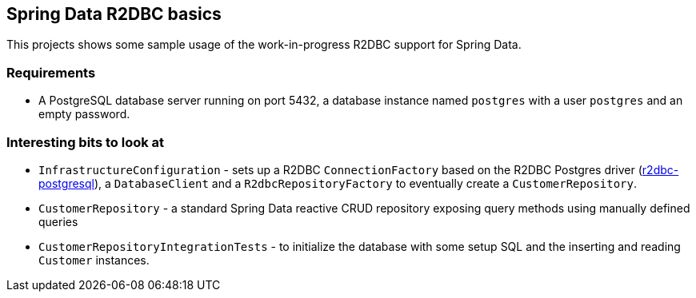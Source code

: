 == Spring Data R2DBC basics

This projects shows some sample usage of the work-in-progress R2DBC support for Spring Data.

=== Requirements

- A PostgreSQL database server running on port 5432, a database instance named `postgres` with a user `postgres` and an empty password.

=== Interesting bits to look at

- `InfrastructureConfiguration` - sets up a R2DBC `ConnectionFactory` based on the R2DBC Postgres driver (https://github.com/r2dbc/r2dbc-postgresql[r2dbc-postgresql]), a `DatabaseClient` and a `R2dbcRepositoryFactory` to eventually create a `CustomerRepository`.
- `CustomerRepository` - a standard Spring Data reactive CRUD repository exposing query methods using manually defined queries
- `CustomerRepositoryIntegrationTests` - to initialize the database with some setup SQL and the inserting and reading `Customer` instances.